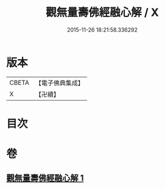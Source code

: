 #+TITLE: 觀無量壽佛經融心解 / X
#+DATE: 2015-11-26 18:21:58.336292
* 版本
 |     CBETA|【電子佛典集成】|
 |         X|【卍續】    |

* 目次
* 卷
** [[file:KR6p0008_001.txt][觀無量壽佛經融心解 1]]
